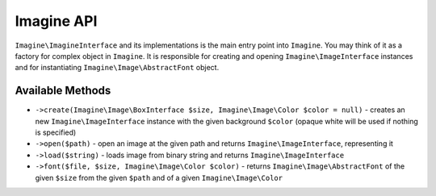 Imagine API
===========

``Imagine\ImagineInterface`` and its implementations is the main entry point into ``Imagine``. You may think of it as a factory for complex object in ``Imagine``. It is responsible for creating and opening ``Imagine\ImageInterface`` instances and for instantiating ``Imagine\Image\AbstractFont`` object.

Available Methods
-----------------

* ``->create(Imagine\Image\BoxInterface $size, Imagine\Image\Color $color = null)`` - creates an new ``Imagine\ImageInterface`` instance with the given background ``$color`` (opaque white will be used if nothing is specified)

* ``->open($path)`` - open an image at the given path and returns ``Imagine\ImageInterface``, representing it

* ``->load($string)`` - loads image from binary string and returns ``Imagine\ImageInterface``

* ``->font($file, $size, Imagine\Image\Color $color)`` - returns ``Imagine\Image\AbstractFont`` of the given ``$size`` from the given ``$path`` and of a given ``Imagine\Image\Color``